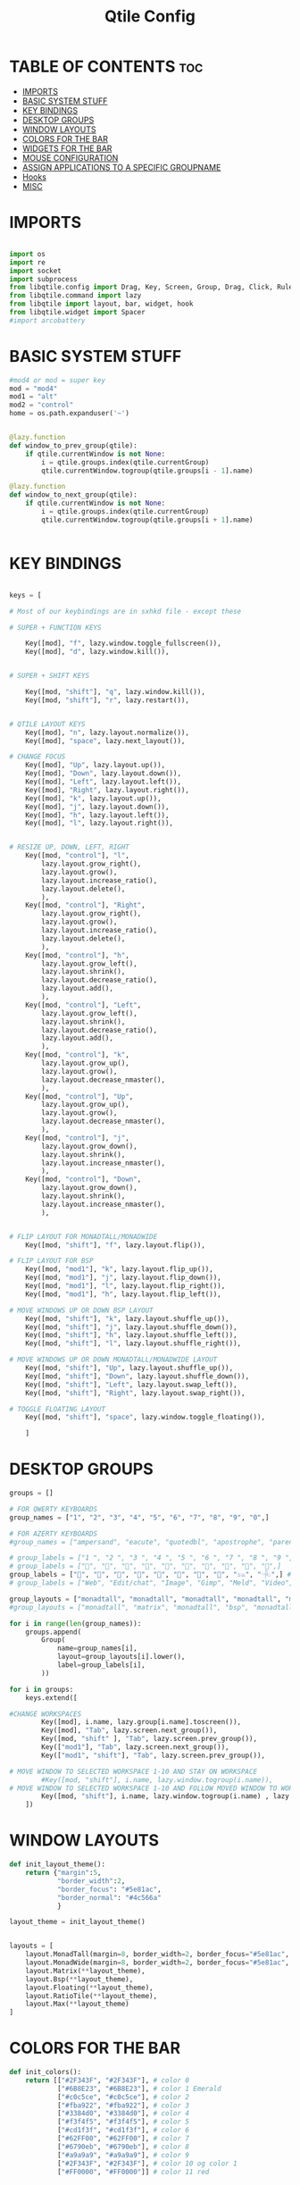 #+TITLE: Qtile Config
#+PROPERTY: header-args :tangle config.py

* TABLE OF CONTENTS :toc:
- [[#imports][IMPORTS]]
- [[#basic-system-stuff][BASIC SYSTEM STUFF]]
- [[#key-bindings][KEY BINDINGS]]
- [[#desktop-groups][DESKTOP GROUPS]]
- [[#window-layouts][WINDOW LAYOUTS]]
- [[#colors-for-the-bar][COLORS FOR THE BAR]]
- [[#widgets-for-the-bar][WIDGETS FOR THE BAR]]
- [[#mouse-configuration][MOUSE CONFIGURATION]]
- [[#assign-applications-to-a-specific-groupname][ASSIGN APPLICATIONS TO A SPECIFIC GROUPNAME]]
- [[#hooks][Hooks]]
- [[#misc][MISC]]

* IMPORTS
#+begin_src python

import os
import re
import socket
import subprocess
from libqtile.config import Drag, Key, Screen, Group, Drag, Click, Rule
from libqtile.command import lazy
from libqtile import layout, bar, widget, hook
from libqtile.widget import Spacer
#import arcobattery

#+end_src
* BASIC SYSTEM STUFF
#+begin_src python
#mod4 or mod = super key
mod = "mod4"
mod1 = "alt"
mod2 = "control"
home = os.path.expanduser('~')


@lazy.function
def window_to_prev_group(qtile):
    if qtile.currentWindow is not None:
        i = qtile.groups.index(qtile.currentGroup)
        qtile.currentWindow.togroup(qtile.groups[i - 1].name)

@lazy.function
def window_to_next_group(qtile):
    if qtile.currentWindow is not None:
        i = qtile.groups.index(qtile.currentGroup)
        qtile.currentWindow.togroup(qtile.groups[i + 1].name)


#+end_src
* KEY BINDINGS
#+begin_src python

keys = [

# Most of our keybindings are in sxhkd file - except these

# SUPER + FUNCTION KEYS

    Key([mod], "f", lazy.window.toggle_fullscreen()),
    Key([mod], "d", lazy.window.kill()),


# SUPER + SHIFT KEYS

    Key([mod, "shift"], "q", lazy.window.kill()),
    Key([mod, "shift"], "r", lazy.restart()),


# QTILE LAYOUT KEYS
    Key([mod], "n", lazy.layout.normalize()),
    Key([mod], "space", lazy.next_layout()),

# CHANGE FOCUS
    Key([mod], "Up", lazy.layout.up()),
    Key([mod], "Down", lazy.layout.down()),
    Key([mod], "Left", lazy.layout.left()),
    Key([mod], "Right", lazy.layout.right()),
    Key([mod], "k", lazy.layout.up()),
    Key([mod], "j", lazy.layout.down()),
    Key([mod], "h", lazy.layout.left()),
    Key([mod], "l", lazy.layout.right()),


# RESIZE UP, DOWN, LEFT, RIGHT
    Key([mod, "control"], "l",
        lazy.layout.grow_right(),
        lazy.layout.grow(),
        lazy.layout.increase_ratio(),
        lazy.layout.delete(),
        ),
    Key([mod, "control"], "Right",
        lazy.layout.grow_right(),
        lazy.layout.grow(),
        lazy.layout.increase_ratio(),
        lazy.layout.delete(),
        ),
    Key([mod, "control"], "h",
        lazy.layout.grow_left(),
        lazy.layout.shrink(),
        lazy.layout.decrease_ratio(),
        lazy.layout.add(),
        ),
    Key([mod, "control"], "Left",
        lazy.layout.grow_left(),
        lazy.layout.shrink(),
        lazy.layout.decrease_ratio(),
        lazy.layout.add(),
        ),
    Key([mod, "control"], "k",
        lazy.layout.grow_up(),
        lazy.layout.grow(),
        lazy.layout.decrease_nmaster(),
        ),
    Key([mod, "control"], "Up",
        lazy.layout.grow_up(),
        lazy.layout.grow(),
        lazy.layout.decrease_nmaster(),
        ),
    Key([mod, "control"], "j",
        lazy.layout.grow_down(),
        lazy.layout.shrink(),
        lazy.layout.increase_nmaster(),
        ),
    Key([mod, "control"], "Down",
        lazy.layout.grow_down(),
        lazy.layout.shrink(),
        lazy.layout.increase_nmaster(),
        ),


# FLIP LAYOUT FOR MONADTALL/MONADWIDE
    Key([mod, "shift"], "f", lazy.layout.flip()),

# FLIP LAYOUT FOR BSP
    Key([mod, "mod1"], "k", lazy.layout.flip_up()),
    Key([mod, "mod1"], "j", lazy.layout.flip_down()),
    Key([mod, "mod1"], "l", lazy.layout.flip_right()),
    Key([mod, "mod1"], "h", lazy.layout.flip_left()),

# MOVE WINDOWS UP OR DOWN BSP LAYOUT
    Key([mod, "shift"], "k", lazy.layout.shuffle_up()),
    Key([mod, "shift"], "j", lazy.layout.shuffle_down()),
    Key([mod, "shift"], "h", lazy.layout.shuffle_left()),
    Key([mod, "shift"], "l", lazy.layout.shuffle_right()),

# MOVE WINDOWS UP OR DOWN MONADTALL/MONADWIDE LAYOUT
    Key([mod, "shift"], "Up", lazy.layout.shuffle_up()),
    Key([mod, "shift"], "Down", lazy.layout.shuffle_down()),
    Key([mod, "shift"], "Left", lazy.layout.swap_left()),
    Key([mod, "shift"], "Right", lazy.layout.swap_right()),

# TOGGLE FLOATING LAYOUT
    Key([mod, "shift"], "space", lazy.window.toggle_floating()),

    ]

#+end_src

* DESKTOP GROUPS
#+begin_src python
groups = []

# FOR QWERTY KEYBOARDS
group_names = ["1", "2", "3", "4", "5", "6", "7", "8", "9", "0",]

# FOR AZERTY KEYBOARDS
#group_names = ["ampersand", "eacute", "quotedbl", "apostrophe", "parenleft", "section", "egrave", "exclam", "ccedilla", "agrave",]

# group_labels = ["1 ", "2 ", "3 ", "4 ", "5 ", "6 ", "7 ", "8 ", "9 ", "0",]
# group_labels = ["", "", "", "", "", "", "", "", "", "",]
group_labels = ["", "", "", "", "", "", "", "", "𓃬", "𓂹",] # Christopher's custom layout
# group_labels = ["Web", "Edit/chat", "Image", "Gimp", "Meld", "Video", "Vb", "Files", "Mail", "Music",]

group_layouts = ["monadtall", "monadtall", "monadtall", "monadtall", "monadtall", "monadtall", "monadtall", "monadtall", "monadtall", "monadtall",]
#group_layouts = ["monadtall", "matrix", "monadtall", "bsp", "monadtall", "matrix", "monadtall", "bsp", "monadtall", "monadtall",]

for i in range(len(group_names)):
    groups.append(
        Group(
            name=group_names[i],
            layout=group_layouts[i].lower(),
            label=group_labels[i],
        ))

for i in groups:
    keys.extend([

#CHANGE WORKSPACES
        Key([mod], i.name, lazy.group[i.name].toscreen()),
        Key([mod], "Tab", lazy.screen.next_group()),
        Key([mod, "shift" ], "Tab", lazy.screen.prev_group()),
        Key(["mod1"], "Tab", lazy.screen.next_group()),
        Key(["mod1", "shift"], "Tab", lazy.screen.prev_group()),

# MOVE WINDOW TO SELECTED WORKSPACE 1-10 AND STAY ON WORKSPACE
        #Key([mod, "shift"], i.name, lazy.window.togroup(i.name)),
# MOVE WINDOW TO SELECTED WORKSPACE 1-10 AND FOLLOW MOVED WINDOW TO WORKSPACE
        Key([mod, "shift"], i.name, lazy.window.togroup(i.name) , lazy.group[i.name].toscreen()),
    ])

#+end_src

* WINDOW LAYOUTS
#+begin_src python
def init_layout_theme():
    return {"margin":5,
            "border_width":2,
            "border_focus": "#5e81ac",
            "border_normal": "#4c566a"
            }

layout_theme = init_layout_theme()


layouts = [
    layout.MonadTall(margin=8, border_width=2, border_focus="#5e81ac", border_normal="#4c566a"),
    layout.MonadWide(margin=8, border_width=2, border_focus="#5e81ac", border_normal="#4c566a"),
    layout.Matrix(**layout_theme),
    layout.Bsp(**layout_theme),
    layout.Floating(**layout_theme),
    layout.RatioTile(**layout_theme),
    layout.Max(**layout_theme)
]

#+end_src

* COLORS FOR THE BAR
#+begin_src python
def init_colors():
    return [["#2F343F", "#2F343F"], # color 0
            ["#6B8E23", "#6B8E23"], # color 1 Emerald
            ["#c0c5ce", "#c0c5ce"], # color 2
            ["#fba922", "#fba922"], # color 3
            ["#3384d0", "#3384d0"], # color 4
            ["#f3f4f5", "#f3f4f5"], # color 5
            ["#cd1f3f", "#cd1f3f"], # color 6
            ["#62FF00", "#62FF00"], # color 7
            ["#6790eb", "#6790eb"], # color 8
            ["#a9a9a9", "#a9a9a9"], # color 9
            ["#2F343F", "#2F343F"], # color 10 og color 1
            ["#FF0000", "#FF0000"]] # color 11 red


colors = init_colors()


#+end_src

* WIDGETS FOR THE BAR
#+begin_src python
def init_widgets_defaults():
    return dict(font="Noto Sans",
                fontsize = 12,
                padding = 2,
                background=colors[1])

widget_defaults = init_widgets_defaults()

def init_widgets_list():
    prompt = "{0}@{1}: ".format(os.environ["USER"], socket.gethostname())
    widgets_list = [
               widget.GroupBox(font="FontAwesome Bold",
                        fontsize = 16,
                        margin_y = 1,
                        margin_x = 0,
                        padding_y = 6,
                        padding_x = 5,
                        borderwidth = 0,
                        disable_drag = True,
                        active = colors[10],
                        inactive = colors[5],
                        rounded = False,
                        highlight_method = "text",
                        # color when desktop icond is in use
                        this_current_screen_border = colors[11],
                        foreground = colors[10],
                        background = colors[1]
                        ),
               widget.Sep(
                        linewidth = 1,
                        padding = 10,
                        foreground = colors[2],
                        background = colors[1]
                        ),
               widget.CurrentLayout(
                        font = "Noto Sans Bold",
                        foreground = colors[10],
                        background = colors[1]
                        ),
               widget.Sep(
                        linewidth = 1,
                        padding = 10,
                        foreground = colors[2],
                        background = colors[1]
                        ),
               # this is the name of the program in the bar
               widget.WindowName(font="Noto Sans",
                        fontsize = 12,
                        foreground = colors[5],
                        background = colors[1],
                        ),
               # widget.Net(
               #          font="Noto Sans",
               #          fontsize=12,
               #          interface="enp0s31f6",
               #          foreground=colors[2],
               #          background=colors[1],
               #          padding = 0,
               #          ),
               # widget.Sep(
               #          linewidth = 1,
               #          padding = 10,
               #          foreground = colors[2],
               #          background = colors[1]
               #          ),
               # widget.NetGraph(
               #          font="Noto Sans",
               #          fontsize=12,
               #          bandwidth="down",
               #          interface="auto",
               #          fill_color = colors[8],
               #          foreground=colors[2],
               #          background=colors[1],
               #          graph_color = colors[8],
               #          border_color = colors[2],
               #          padding = 0,
               #          border_width = 1,
               #          line_width = 1,
               #          ),
               # widget.Sep(
               #          linewidth = 1,
               #          padding = 10,
               #          foreground = colors[2],
               #          background = colors[1]
               #          ),
               # # do not activate in Virtualbox - will break qtile
               # widget.ThermalSensor(
               #          foreground = colors[5],
               #          foreground_alert = colors[6],
               #          background = colors[1],
               #          metric = True,
               #          padding = 3,
               #          threshold = 80
               #          ),
               # # battery option 1  ArcoLinux Horizontal icons do not forget to import arcobattery at the top
               # widget.Sep(
               #          linewidth = 1,
               #          padding = 10,
               #          foreground = colors[2],
               #          background = colors[1]
               #          ),
               # arcobattery.BatteryIcon(
               #          padding=0,
               #          scale=0.7,
               #          y_poss=2,
               #          theme_path=home + "/.config/qtile/icons/battery_icons_horiz",
               #          update_interval = 5,
               #          background = colors[1]
               #          ),
               # # battery option 2  from Qtile
               # widget.Sep(
               #          linewidth = 1,
               #          padding = 10,
               #          foreground = colors[2],
               #          background = colors[1]
               #          ),
               # widget.Battery(
               #          font="Noto Sans",
               #          update_interval = 10,
               #          fontsize = 12,
               #          foreground = colors[5],
               #          background = colors[1],
	           #          ),
               # widget.TextBox(
               #          font="FontAwesome",
               #          text="  ",
               #          foreground=colors[6],
               #          background=colors[1],
               #          padding = 0,
               #          fontsize=16
               #          ),
               # widget.CPUGraph(
               #          border_color = colors[2],
               #          fill_color = colors[8],
               #          graph_color = colors[8],
               #          background=colors[1],
               #          border_width = 1,
               #          line_width = 1,
               #          core = "all",
               #          type = "box"
               #          ),
               # widget.Sep(
               #          linewidth = 1,
               #          padding = 10,
               #          foreground = colors[2],
               #          background = colors[1]
               #          ),
               # widget.TextBox(
               #          font="FontAwesome",
               #          text="  ",
               #          foreground=colors[4],
               #          background=colors[1],
               #          padding = 0,
               #          fontsize=16
               #          ),
               # widget.Memory(
               #          font="Noto Sans",
               #          format = '{MemUsed}M/{MemTotal}M',
               #          update_interval = 1,
               #          fontsize = 12,
               #          foreground = colors[5],
               #          background = colors[1],
               #         ),
               # widget.Sep(
               #          linewidth = 1,
               #          padding = 10,
               #          foreground = colors[2],
               #          background = colors[1]
               #          ),
               widget.TextBox(
                        font="FontAwesome",
                        text="  ",
                        foreground=colors[3],
                        background=colors[1],
                        padding = 0,
                        fontsize=16
                        ),
               widget.Clock(
                        foreground = colors[5],
                        background = colors[1],
                        fontsize = 12,
                        format="%A, %B %-d, %Y✞%t%-I:%M%P"
                        ),
               # widget.Sep(
               #          linewidth = 1,
               #          padding = 10,
               #          foreground = colors[2],
               #          background = colors[1]
               #          ),
               widget.Systray(
                        background=colors[1],
                        icon_size=20,
                        padding = 4
                        ),
              ]
    return widgets_list

widgets_list = init_widgets_list()


def init_widgets_screen1():
    widgets_screen1 = init_widgets_list()
    return widgets_screen1

def init_widgets_screen2():
    widgets_screen2 = init_widgets_list()
    return widgets_screen2

widgets_screen1 = init_widgets_screen1()
widgets_screen2 = init_widgets_screen2()


def init_screens():
    return [Screen(top=bar.Bar(widgets=init_widgets_screen1(), size=26, opacity=0.8)),
            Screen(top=bar.Bar(widgets=init_widgets_screen2(), size=26, opacity=0.8))]
screens = init_screens()

#+end_src

* MOUSE CONFIGURATION
#+begin_src python

mouse = [
    Drag([mod], "Button1", lazy.window.set_position_floating(),
         start=lazy.window.get_position()),
    Drag([mod], "Button3", lazy.window.set_size_floating(),
         start=lazy.window.get_size())
]

dgroups_key_binder = None
dgroups_app_rules = []

#+end_src

* ASSIGN APPLICATIONS TO A SPECIFIC GROUPNAME
#+begin_src python

# BEGIN

#########################################################
################ assgin apps to groups ##################
#########################################################
# @hook.subscribe.client_new
# def assign_app_group(client):
#     d = {}
#     #####################################################################################
#     ### Use xprop fo find  the value of WM_CLASS(STRING) -> First field is sufficient ###
#     #####################################################################################
#     d[group_names[0]] = ["Navigator", "Firefox", "Vivaldi-stable", "Vivaldi-snapshot", "Chromium", "Google-chrome", "Brave", "Brave-browser",
#               "navigator", "firefox", "vivaldi-stable", "vivaldi-snapshot", "chromium", "google-chrome", "brave", "brave-browser", ]
#     d[group_names[1]] = [ "Atom", "Subl", "Geany", "Brackets", "Code-oss", "Code", "TelegramDesktop", "Discord",
#                "atom", "subl", "geany", "brackets", "code-oss", "code", "telegramDesktop", "discord", ]
#     d[group_names[2]] = ["Inkscape", "Nomacs", "Ristretto", "Nitrogen", "Feh",
#               "inkscape", "nomacs", "ristretto", "nitrogen", "feh", ]
#     d[group_names[3]] = ["Gimp", "gimp" ]
#     d[group_names[4]] = ["Meld", "meld", "org.gnome.meld" "org.gnome.Meld" ]
#     d[group_names[5]] = ["Vlc","vlc", "Mpv", "mpv" ]
#     d[group_names[6]] = ["VirtualBox Manager", "VirtualBox Machine", "Vmplayer",
#               "virtualbox manager", "virtualbox machine", "vmplayer", ]
#     d[group_names[7]] = ["Thunar", "Nemo", "Caja", "Nautilus", "org.gnome.Nautilus", "Pcmanfm", "Pcmanfm-qt",
#               "thunar", "nemo", "caja", "nautilus", "org.gnome.nautilus", "pcmanfm", "pcmanfm-qt", ]
#     d[group_names[8]] = ["Evolution", "Geary", "Mail", "Thunderbird",
#               "evolution", "geary", "mail", "thunderbird" ]
#     d[group_names[9]] = ["Spotify", "Pragha", "Clementine", "Deadbeef", "Audacious",
#               "spotify", "pragha", "clementine", "deadbeef", "audacious" ]
#     ######################################################################################
#
# wm_class = client.window.get_wm_class()[0]
#
#     for i in range(len(d)):
#         if wm_class in list(d.values())[i]:
#             group = list(d.keys())[i]
#             client.togroup(group)
#             client.group.cmd_toscreen(toggle=False)

# END
# ASSIGN APPLICATIONS TO A SPECIFIC GROUPNAME

#+end_src

* Hooks
#+begin_src python

main = None

@hook.subscribe.startup_once
def start_once():
    home = os.path.expanduser('~')
    subprocess.call([home + '/.config/qtile/scripts/autostart.sh'])

@hook.subscribe.startup
def start_always():
    # Set the cursor to something sane in X
    subprocess.Popen(['xsetroot', '-cursor_name', 'left_ptr'])

@hook.subscribe.client_new
def set_floating(window):
    if (window.window.get_wm_transient_for()
            or window.window.get_wm_type() in floating_types):
        window.floating = True

#+end_src

* MISC
#+begin_src

floating_types = ["notification", "toolbar", "splash", "dialog"]


follow_mouse_focus = True
bring_front_click = False
cursor_warp = False
floating_layout = layout.Floating(float_rules=[
    {'wmclass': 'Arcolinux-welcome-app.py'},
    {'wmclass': 'Arcolinux-tweak-tool.py'},
    {'wmclass': 'Arcolinux-calamares-tool.py'},
    {'wmclass': 'confirm'},
    {'wmclass': 'dialog'},
    {'wmclass': 'download'},
    {'wmclass': 'error'},
    {'wmclass': 'file_progress'},
    {'wmclass': 'notification'},
    {'wmclass': 'splash'},
    {'wmclass': 'toolbar'},
    {'wmclass': 'confirmreset'},
    {'wmclass': 'makebranch'},
    {'wmclass': 'maketag'},
    {'wmclass': 'Arandr'},
    {'wmclass': 'feh'},
    {'wmclass': 'Galculator'},
    {'wmclass': 'arcolinux-logout'},
    {'wmclass': 'xfce4-terminal'},
    {'wname': 'branchdialog'},
    {'wname': 'Open File'},
    {'wname': 'pinentry'},
    {'wmclass': 'ssh-askpass'},

],  fullscreen_border_width = 0, border_width = 0)
auto_fullscreen = True

focus_on_window_activation = "focus" # or smart

wmname = "LG3D"

#+end_src
